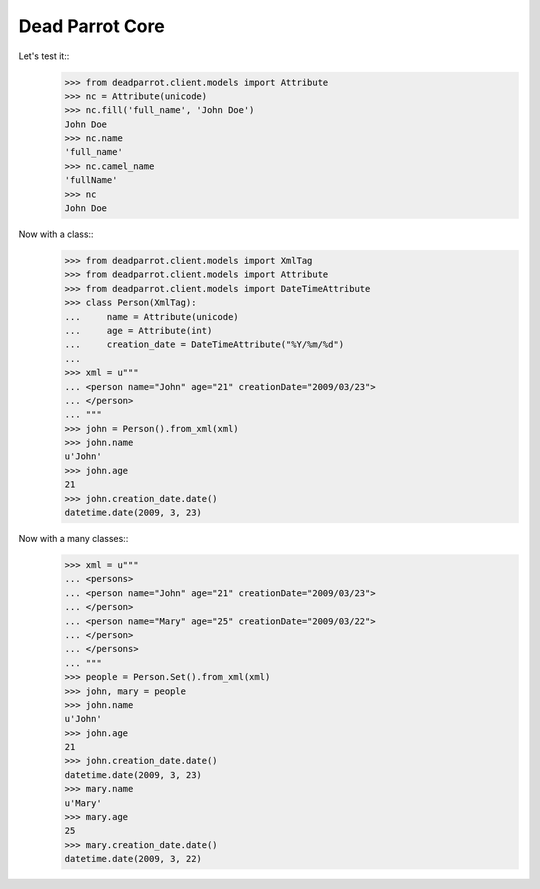 Dead Parrot Core
=============================

Let's test it::
    >>> from deadparrot.client.models import Attribute
    >>> nc = Attribute(unicode)
    >>> nc.fill('full_name', 'John Doe')
    John Doe
    >>> nc.name
    'full_name'
    >>> nc.camel_name
    'fullName'
    >>> nc
    John Doe

Now with a class::
    >>> from deadparrot.client.models import XmlTag
    >>> from deadparrot.client.models import Attribute
    >>> from deadparrot.client.models import DateTimeAttribute
    >>> class Person(XmlTag):
    ...     name = Attribute(unicode)
    ...     age = Attribute(int)
    ...     creation_date = DateTimeAttribute("%Y/%m/%d")
    ...
    >>> xml = u"""
    ... <person name="John" age="21" creationDate="2009/03/23">
    ... </person>
    ... """
    >>> john = Person().from_xml(xml)
    >>> john.name
    u'John'
    >>> john.age
    21
    >>> john.creation_date.date()
    datetime.date(2009, 3, 23)

Now with a many classes::
    >>> xml = u"""
    ... <persons>
    ... <person name="John" age="21" creationDate="2009/03/23">
    ... </person>
    ... <person name="Mary" age="25" creationDate="2009/03/22">
    ... </person>
    ... </persons>
    ... """
    >>> people = Person.Set().from_xml(xml)
    >>> john, mary = people
    >>> john.name
    u'John'
    >>> john.age
    21
    >>> john.creation_date.date()
    datetime.date(2009, 3, 23)
    >>> mary.name
    u'Mary'
    >>> mary.age
    25
    >>> mary.creation_date.date()
    datetime.date(2009, 3, 22)
